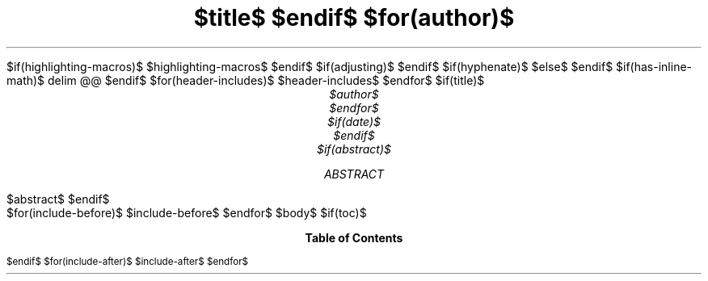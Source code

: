 .\" **** Custom macro definitions *********************************
.\" * Super/subscript
.\" (https://lists.gnu.org/archive/html/groff/2012-07/msg00046.html)
.ds { \v'-0.3m'\\s[\\n[.s]*9u/12u]
.ds } \s0\v'0.3m'
.ds < \v'0.3m'\s[\\n[.s]*9u/12u]
.ds > \s0\v'-0.3m'
.\" * Horizontal line
.de HLINE
.LP
.ce
\l'20'
..
$if(highlighting-macros)$
.\" * Syntax highlighting macros
$highlighting-macros$
$endif$
.\" **** Settings *************************************************
.\" text width
.nr LL 5.5i
.\" left margin
.nr PO 1.25i
.\" top margin
.nr HM 1.25in
.\" bottom margin
.nr FM 1.25in
.\" header/footer width
.nr LT \n[LL]
.\" point size (pt x 1000)
.nr PS 10000
.\" line height (pt x 1000)
.nr VS 12000
.\" font family: A, BM, H, HN, N, P, T, ZCM
.fam T
.\" paragraph indent
.nr PI 2m
.\" interparagraph space
.nr PD 0.33v
.\" footnote width
.nr FL \n[LL]
.\" footnote point size
.nr FPS (\n[PS] - 2000)
.\" color used for strikeout
.defcolor strikecolor rgb 0.7 0.7 0.7
.\" color for links (rgb)
.ds PDFHREF.COLOUR   0.35 0.00 0.60
.\" border for links (default none)
.ds PDFHREF.BORDER   0 0 0
.\" point size difference between heading levels
.nr PSINCR 1p
.\" heading level above which point size no longer changes
.nr GROWPS 2
.\" comment these out if you want a dot after section numbers:
.als SN SN-NO-DOT
.als SN-STYLE SN-NO-DOT
.\" pdf outline fold level
.nr PDFOUTLINE.FOLDLEVEL 3
.\" start out in outline view
.pdfview /PageMode /UseOutlines
.\" ***************************************************************
.\" PDF metadata
.pdfinfo /Title "$title-meta$"
.pdfinfo /Author "$author-meta$"
$if(adjusting)$
.ad $adjusting$
$endif$
$if(hyphenate)$
.hy
$else$
.nh \" Turn off hyphenation by default.
$endif$
$if(has-inline-math)$
.EQ
delim @@
.EN
$endif$
$for(header-includes)$
$header-includes$
$endfor$
$if(title)$
.TL
$title$
$endif$
$for(author)$
.AU
$author$
$endfor$
$if(date)$
.ND "$date$"
$endif$
$if(abstract)$
.AB
$abstract$
.AE
$endif$
.\" 1 column (use .2C for two column)
.1C
$for(include-before)$
$include-before$
$endfor$
$body$
$if(toc)$
.TC
$endif$
$for(include-after)$
$include-after$
$endfor$
.pdfsync
